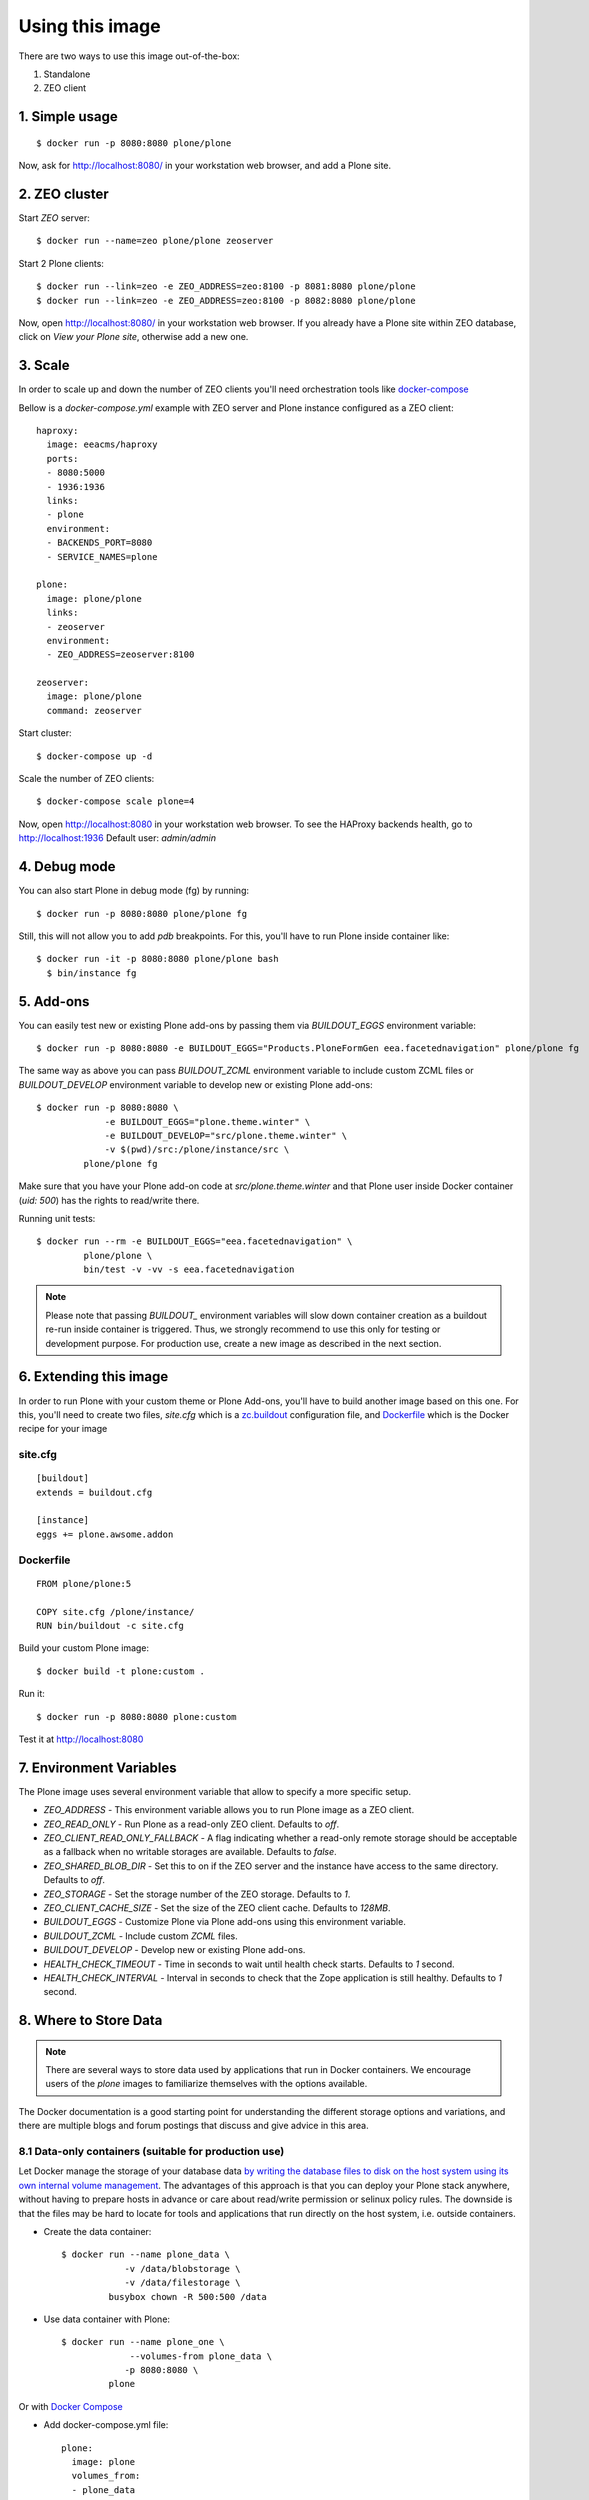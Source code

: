 Using this image
================
There are two ways to use this image out-of-the-box:

1. Standalone
2. ZEO client

1. Simple usage
---------------
::

  $ docker run -p 8080:8080 plone/plone

Now, ask for http://localhost:8080/ in your workstation web browser,
and add a Plone site.

2. ZEO cluster
--------------

Start `ZEO` server::

  $ docker run --name=zeo plone/plone zeoserver

Start 2 Plone clients::

  $ docker run --link=zeo -e ZEO_ADDRESS=zeo:8100 -p 8081:8080 plone/plone
  $ docker run --link=zeo -e ZEO_ADDRESS=zeo:8100 -p 8082:8080 plone/plone

Now, open http://localhost:8080/ in your workstation web browser. If you
already have a Plone site within ZEO database, click on `View your Plone site`,
otherwise add a new one.

3. Scale
--------
In order to scale up and down the number of ZEO clients you'll need
orchestration tools like `docker-compose <http://docs.docker.com/compose/install/>`_

Bellow is a `docker-compose.yml` example with ZEO server and Plone
instance configured as a ZEO client::

  haproxy:
    image: eeacms/haproxy
    ports:
    - 8080:5000
    - 1936:1936
    links:
    - plone
    environment:
    - BACKENDS_PORT=8080
    - SERVICE_NAMES=plone

  plone:
    image: plone/plone
    links:
    - zeoserver
    environment:
    - ZEO_ADDRESS=zeoserver:8100

  zeoserver:
    image: plone/plone
    command: zeoserver

Start cluster::

  $ docker-compose up -d

Scale the number of ZEO clients::

  $ docker-compose scale plone=4

Now, open http://localhost:8080 in your workstation web browser. To see the
HAProxy backends health, go to http://localhost:1936 Default user: `admin/admin`

4. Debug mode
-------------
You can also start Plone in debug mode (fg) by running::

    $ docker run -p 8080:8080 plone/plone fg

Still, this will not allow you to add `pdb` breakpoints. For this, you'll have
to run Plone inside container like::

    $ docker run -it -p 8080:8080 plone/plone bash
      $ bin/instance fg

5. Add-ons
----------
You can easily test new or existing Plone add-ons by passing them via `BUILDOUT_EGGS`
environment variable::

    $ docker run -p 8080:8080 -e BUILDOUT_EGGS="Products.PloneFormGen eea.facetednavigation" plone/plone fg

The same way as above you can pass `BUILDOUT_ZCML` environment variable to include
custom ZCML files or `BUILDOUT_DEVELOP` environment variable to develop new or
existing Plone add-ons::

    $ docker run -p 8080:8080 \
                 -e BUILDOUT_EGGS="plone.theme.winter" \
                 -e BUILDOUT_DEVELOP="src/plone.theme.winter" \
                 -v $(pwd)/src:/plone/instance/src \
             plone/plone fg

Make sure that you have your Plone add-on code at `src/plone.theme.winter` and
that Plone user inside Docker container (`uid: 500`) has the rights to read/write there.

Running unit tests::

    $ docker run --rm -e BUILDOUT_EGGS="eea.facetednavigation" \
             plone/plone \
             bin/test -v -vv -s eea.facetednavigation

.. note::

  Please note that passing `BUILDOUT_` environment variables will slow down
  container creation as a buildout re-run inside container is triggered.
  Thus, we strongly recommend to use this only for testing or development purpose.
  For production use, create a new image as described in the next section.

6. Extending this image
-----------------------
In order to run Plone with your custom theme or Plone Add-ons, you'll have to
build another image based on this one. For this, you'll need to create two files,
`site.cfg` which is a `zc.buildout <https://pypi.python.org/pypi/zc.buildout/2.5.0>`_
configuration file, and `Dockerfile <https://docs.docker.com/engine/reference/builder/>`_
which is the Docker recipe for your image

site.cfg
~~~~~~~~
::

  [buildout]
  extends = buildout.cfg

  [instance]
  eggs += plone.awsome.addon

Dockerfile
~~~~~~~~~~
::

  FROM plone/plone:5

  COPY site.cfg /plone/instance/
  RUN bin/buildout -c site.cfg

Build your custom Plone image::

  $ docker build -t plone:custom .

Run it::

  $ docker run -p 8080:8080 plone:custom

Test it at http://localhost:8080

7. Environment Variables
------------------------

The Plone image uses several environment variable that allow to specify a more specific setup.

* `ZEO_ADDRESS` - This environment variable allows you to run Plone image as a ZEO client.
* `ZEO_READ_ONLY` - Run Plone as a read-only ZEO client. Defaults to `off`.
* `ZEO_CLIENT_READ_ONLY_FALLBACK` - A flag indicating whether a read-only remote storage should be acceptable as a fallback when no writable storages are available. Defaults to `false`.
* `ZEO_SHARED_BLOB_DIR` - Set this to on if the ZEO server and the instance have access to the same directory. Defaults to `off`.
* `ZEO_STORAGE` - Set the storage number of the ZEO storage. Defaults to `1`.
* `ZEO_CLIENT_CACHE_SIZE` - Set the size of the ZEO client cache. Defaults to `128MB`.
* `BUILDOUT_EGGS` - Customize Plone via Plone add-ons using this environment variable.
* `BUILDOUT_ZCML` - Include custom `ZCML` files.
* `BUILDOUT_DEVELOP` - Develop new or existing Plone add-ons.
* `HEALTH_CHECK_TIMEOUT` - Time in seconds to wait until health check starts. Defaults to `1` second.
* `HEALTH_CHECK_INTERVAL` - Interval in seconds to check that the Zope application is still healthy. Defaults to `1` second.


8. Where to Store Data
----------------------

.. note::

  There are several ways to store data used by applications that run in
  Docker containers. We encourage users of the `plone` images to familiarize
  themselves with the options available.

The Docker documentation is a good starting point for understanding the different
storage options and variations, and there are multiple blogs and forum postings
that discuss and give advice in this area.

8.1 Data-only containers (suitable for production use)
~~~~~~~~~~~~~~~~~~~~~~~~~~~~~~~~~~~~~~~~~~~~~~~~~~~~~~

Let Docker manage the storage of your database data `by writing the database files to disk on the host system using its own internal volume management <https://docs.docker.com/engine/userguide/containers/dockervolumes/#creating-and-mounting-a-data-volume-container>`_.
The advantages of this approach is that you can deploy your Plone stack anywhere,
without having to prepare hosts in advance or care about read/write permission
or selinux policy rules. The downside is that the files may be hard to locate
for tools and applications that run directly on the host system,
i.e. outside containers.

* Create the data container::

    $ docker run --name plone_data \
                -v /data/blobstorage \
                -v /data/filestorage \
             busybox chown -R 500:500 /data

* Use data container with Plone::

    $ docker run --name plone_one \
                 --volumes-from plone_data \
                -p 8080:8080 \
             plone

Or with `Docker Compose <https://docs.docker.com/compose>`_

* Add docker-compose.yml file::

    plone:
      image: plone
      volumes_from:
      - plone_data
      ports:
      - "8080:8080"

    plone_data:
      image: busybox
      volumes:
      - /data/filestorage
      - /data/blobstorage
      command: ['chown', '-R', '500:500', '/data']


* Start Plone stack::

    $ docker-compose up


8.2 Mount host directories as data volumes (suitable for development use)
~~~~~~~~~~~~~~~~~~~~~~~~~~~~~~~~~~~~~~~~~~~~~~~~~~~~~~~~~~~~~~~~~~~~~~~~~

Create data directories on the host system (outside the container) and `mount these to a directory visible from inside the container <https://docs.docker.com/engine/userguide/containers/dockervolumes/#mount-a-host-directory-as-a-data-volume>`_.
This places the database files in a known location on the host system, and makes
it easy for tools and applications on the host system to access the files.
The downside is that the user needs to make sure that the directory exists,
and that e.g. directory permissions and other security mechanisms
on the host system are set up correctly.

* Create a data directories on a suitable volume on your host system, e.g. `/path/to/filestorage` and `/path/to/blobstorage`
* Start your `plone` container like this::

    $ docker run -v /path/to/filestorage:/data/filestorage -v /path/to/blobstorage:/data/blobstorage -d plone

The `-v /path/to/filestorage:/data/filestorage` part of the command
mounts the `-v /path/to/filestorage` directory from the underlying host system
as `/data/filestorage` inside the container, where Plone will
look for/create the `Data.fs` database file.

The `-v /path/to/blobstorage:/data/blobstorage` part of the command
mounts the `-v /path/to/blobstorage` directory from the underlying host system
as `/data/blobstorage` where blobs will be stored.

Make sure that Plone has access to read/write within these folders::

    $ chown -R 500:500 /path/to/filestorage /path/to/blobstorage

Note that users on host systems with SELinux enabled may see issues with this.
The current workaround is to assign the relevant SELinux policy type to the
new data directory so that the container will be allowed to access it::

    $ chcon -Rt svirt_sandbox_file_t /path/to/filestorage /path/to/blobstorage
